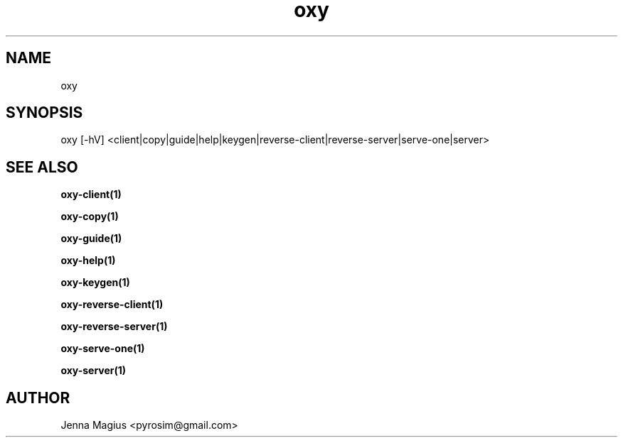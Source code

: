 .TH "oxy" 1 "Tue Jun 26 11:24:24 UTC 2018" "version 2.0.2"
.SH NAME
oxy
.SH SYNOPSIS
oxy [-hV] <client|copy|guide|help|keygen|reverse-client|reverse-server|serve-one|server>
.SH "SEE ALSO"
.B oxy-client(1)
.PP
.B oxy-copy(1)
.PP
.B oxy-guide(1)
.PP
.B oxy-help(1)
.PP
.B oxy-keygen(1)
.PP
.B oxy-reverse-client(1)
.PP
.B oxy-reverse-server(1)
.PP
.B oxy-serve-one(1)
.PP
.B oxy-server(1)
.PP
.SH AUTHOR
Jenna Magius <pyrosim@gmail.com>
